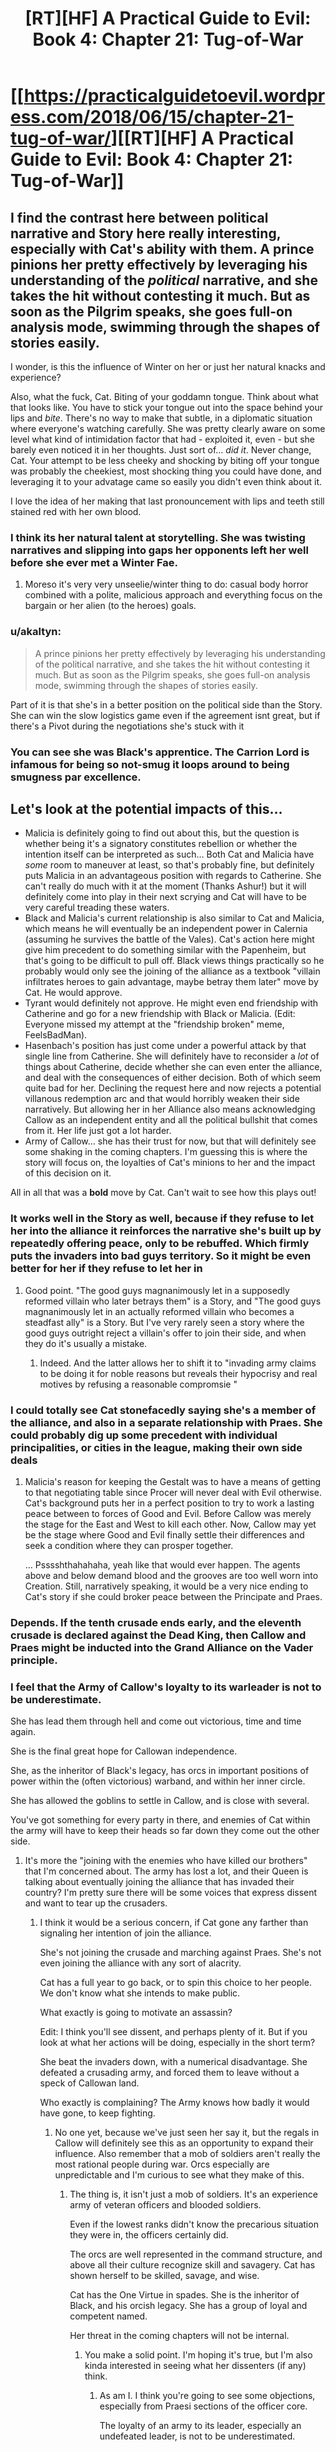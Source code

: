 #+TITLE: [RT][HF] A Practical Guide to Evil: Book 4: Chapter 21: Tug-of-War

* [[https://practicalguidetoevil.wordpress.com/2018/06/15/chapter-21-tug-of-war/][[RT][HF] A Practical Guide to Evil: Book 4: Chapter 21: Tug-of-War]]
:PROPERTIES:
:Author: Zayits
:Score: 92
:DateUnix: 1529035305.0
:DateShort: 2018-Jun-15
:END:

** I find the contrast here between political narrative and Story here really interesting, especially with Cat's ability with them. A prince pinions her pretty effectively by leveraging his understanding of the /political/ narrative, and she takes the hit without contesting it much. But as soon as the Pilgrim speaks, she goes full-on analysis mode, swimming through the shapes of stories easily.

I wonder, is this the influence of Winter on her or just her natural knacks and experience?

Also, what the fuck, Cat. Biting of your goddamn tongue. Think about what that looks like. You have to stick your tongue out into the space behind your lips and /bite/. There's no way to make that subtle, in a diplomatic situation where everyone's watching carefully. She was pretty clearly aware on some level what kind of intimidation factor that had - exploited it, even - but she barely even noticed it in her thoughts. Just sort of... /did it/. Never change, Cat. Your attempt to be less cheeky and shocking by biting off your tongue was probably the cheekiest, most shocking thing you could have done, and leveraging it to your advatage came so easily you didn't even think about it.

I love the idea of her making that last pronouncement with lips and teeth still stained red with her own blood.
:PROPERTIES:
:Author: CoronaPollentia
:Score: 40
:DateUnix: 1529037941.0
:DateShort: 2018-Jun-15
:END:

*** I think its her natural talent at storytelling. She was twisting narratives and slipping into gaps her opponents left her well before she ever met a Winter Fae.
:PROPERTIES:
:Author: PotentiallySarcastic
:Score: 23
:DateUnix: 1529038227.0
:DateShort: 2018-Jun-15
:END:

**** Moreso it's very very unseelie/winter thing to do: casual body horror combined with a polite, malicious approach and everything focus on the bargain or her alien (to the heroes) goals.
:PROPERTIES:
:Author: Empiricist_or_not
:Score: 21
:DateUnix: 1529039049.0
:DateShort: 2018-Jun-15
:END:


*** u/akaltyn:
#+begin_quote
  A prince pinions her pretty effectively by leveraging his understanding of the political narrative, and she takes the hit without contesting it much. But as soon as the Pilgrim speaks, she goes full-on analysis mode, swimming through the shapes of stories easily.
#+end_quote

Part of it is that she's in a better position on the political side than the Story. She can win the slow logistics game even if the agreement isnt great, but if there's a Pivot during the negotiations she's stuck with it
:PROPERTIES:
:Author: akaltyn
:Score: 16
:DateUnix: 1529042432.0
:DateShort: 2018-Jun-15
:END:


*** You can see she was Black's apprentice. The Carrion Lord is infamous for being so not-smug it loops around to being smugness par excellence.
:PROPERTIES:
:Author: BlackKnightG93M
:Score: 8
:DateUnix: 1529050438.0
:DateShort: 2018-Jun-15
:END:


** Let's look at the potential impacts of this...

- Malicia is definitely going to find out about this, but the question is whether being it's a signatory constitutes rebellion or whether the intention itself can be interpreted as such... Both Cat and Malicia have /some/ room to maneuver at least, so that's probably fine, but definitely puts Malicia in an advantageous position with regards to Catherine. She can't really do much with it at the moment (Thanks Ashur!) but it will definitely come into play in their next scrying and Cat will have to be very careful treading these waters.
- Black and Malicia's current relationship is also similar to Cat and Malicia, which means he will eventually be an independent power in Calernia (assuming he survives the battle of the Vales). Cat's action here might give him precedent to do something similar with the Papenheim, but that's going to be difficult to pull off. Black views things practically so he probably would only see the joining of the alliance as a textbook "villain infiltrates heroes to gain advantage, maybe betray them later" move by Cat. He would approve.
- Tyrant would definitely not approve. He might even end friendship with Catherine and go for a new friendship with Black or Malicia. (Edit: Everyone missed my attempt at the "friendship broken" meme, FeelsBadMan).
- Hasenbach's position has just come under a powerful attack by that single line from Catherine. She will definitely have to reconsider a /lot/ of things about Catherine, decide whether she can even enter the alliance, and deal with the consequences of either decision. Both of which seem quite bad for her. Declining the request here and now rejects a potential villanous redemption arc and that would horribly weaken their side narratively. But allowing her in her Alliance also means acknowledging Callow as an independent entity and all the political bullshit that comes from it. Her life just got a lot harder.
- Army of Callow... she has their trust for now, but that will definitely see some shaking in the coming chapters. I'm guessing this is where the story will focus on, the loyalties of Cat's minions to her and the impact of this decision on it.

All in all that was a *bold* move by Cat. Can't wait to see how this plays out!
:PROPERTIES:
:Author: cyberdsaiyan
:Score: 24
:DateUnix: 1529038279.0
:DateShort: 2018-Jun-15
:END:

*** It works well in the Story as well, because if they refuse to let her into the alliance it reinforces the narrative she's built up by repeatedly offering peace, only to be rebuffed. Which firmly puts the invaders into bad guys territory. So it might be even better for her if they refuse to let her in
:PROPERTIES:
:Author: akaltyn
:Score: 23
:DateUnix: 1529042741.0
:DateShort: 2018-Jun-15
:END:

**** Good point. "The good guys magnanimously let in a supposedly reformed villain who later betrays them" is a Story, and "The good guys magnanimously let in an actually reformed villain who becomes a steadfast ally" is a Story. But I've very rarely seen a story where the good guys outright reject a villain's offer to join their side, and when they do it's usually a mistake.
:PROPERTIES:
:Author: CeruleanTresses
:Score: 21
:DateUnix: 1529048475.0
:DateShort: 2018-Jun-15
:END:

***** Indeed. And the latter allows her to shift it to "invading army claims to be doing it for noble reasons but reveals their hypocrisy and real motives by refusing a reasonable compromsie "
:PROPERTIES:
:Author: akaltyn
:Score: 12
:DateUnix: 1529050224.0
:DateShort: 2018-Jun-15
:END:


*** I could totally see Cat stonefacedly saying she's a member of the alliance, and also in a separate relationship with Praes. She could probably dig up some precedent with individual principalities, or cities in the league, making their own side deals
:PROPERTIES:
:Author: akaltyn
:Score: 15
:DateUnix: 1529042590.0
:DateShort: 2018-Jun-15
:END:

**** Malicia's reason for keeping the Gestalt was to have a means of getting to that negotiating table since Procer will never deal with Evil otherwise. Cat's background puts her in a perfect position to try to work a lasting peace between to forces of Good and Evil. Before Callow was merely the stage for the East and West to kill each other. Now, Callow may yet be the stage where Good and Evil finally settle their differences and seek a condition where they can prosper together.

... Psssshthahahaha, yeah like that would ever happen. The agents above and below demand blood and the grooves are too well worn into Creation. Still, narratively speaking, it would be a very nice ending to Cat's story if she could broker peace between the Principate and Praes.
:PROPERTIES:
:Author: BlackKnightG93M
:Score: 7
:DateUnix: 1529051130.0
:DateShort: 2018-Jun-15
:END:


*** Depends. If the tenth crusade ends early, and the eleventh crusade is declared against the Dead King, then Callow and Praes might be inducted into the Grand Alliance on the Vader principle.
:PROPERTIES:
:Author: ahd1903
:Score: 14
:DateUnix: 1529038800.0
:DateShort: 2018-Jun-15
:END:


*** I feel that the Army of Callow's loyalty to its warleader is not to be underestimate.

She has lead them through hell and come out victorious, time and time again.

She is the final great hope for Callowan independence.

She, as the inheritor of Black's legacy, has orcs in important positions of power within the (often victorious) warband, and within her inner circle.

She has allowed the goblins to settle in Callow, and is close with several.

You've got something for every party in there, and enemies of Cat within the army will have to keep their heads so far down they come out the other side.
:PROPERTIES:
:Author: Dent7777
:Score: 12
:DateUnix: 1529064752.0
:DateShort: 2018-Jun-15
:END:

**** It's more the "joining with the enemies who have killed our brothers" that I'm concerned about. The army has lost a lot, and their Queen is talking about eventually joining the alliance that has invaded their country? I'm pretty sure there will be some voices that express dissent and want to tear up the crusaders.
:PROPERTIES:
:Author: cyberdsaiyan
:Score: 2
:DateUnix: 1529066370.0
:DateShort: 2018-Jun-15
:END:

***** I think it would be a serious concern, if Cat gone any farther than signaling her intention of join the alliance.

She's not joining the crusade and marching against Praes. She's not even joining the alliance with any sort of alacrity.

Cat has a full year to go back, or to spin this choice to her people. We don't know what she intends to make public.

What exactly is going to motivate an assassin?

Edit: I think you'll see dissent, and perhaps plenty of it. But if you look at what her actions will be doing, especially in the short term?

She beat the invaders down, with a numerical disadvantage. She defeated a crusading army, and forced them to leave without a speck of Callowan land.

Who exactly is complaining? The Army knows how badly it would have gone, to keep fighting.
:PROPERTIES:
:Author: Dent7777
:Score: 8
:DateUnix: 1529067108.0
:DateShort: 2018-Jun-15
:END:

****** No one yet, because we've just seen her say it, but the regals in Callow will definitely see this as an opportunity to expand their influence. Also remember that a mob of soldiers aren't really the most rational people during war. Orcs especially are unpredictable and I'm curious to see what they make of this.
:PROPERTIES:
:Author: cyberdsaiyan
:Score: 2
:DateUnix: 1529069668.0
:DateShort: 2018-Jun-15
:END:

******* The thing is, it isn't just a mob of soldiers. It's an experience army of veteran officers and blooded soldiers.

Even if the lowest ranks didn't know the precarious situation they were in, the officers certainly did.

The orcs are well represented in the command structure, and above all their culture recognize skill and savagery. Cat has shown herself to be skilled, savage, and wise.

Cat has the One Virtue in spades. She is the inheritor of Black, and his orcish legacy. She has a group of loyal and competent named.

Her threat in the coming chapters will not be internal.
:PROPERTIES:
:Author: Dent7777
:Score: 7
:DateUnix: 1529071077.0
:DateShort: 2018-Jun-15
:END:

******** You make a solid point. I'm hoping it's true, but I'm also kinda interested in seeing what her dissenters (if any) think.
:PROPERTIES:
:Author: cyberdsaiyan
:Score: 2
:DateUnix: 1529076030.0
:DateShort: 2018-Jun-15
:END:

********* As am I. I think you're going to see some objections, especially from Praesi sections of the officer core.

The loyalty of an army to its leader, especially an undefeated leader, is not to be underestimated.

I think you will see a group of Praesi object, but not with hatred or vitriol. I do wonder if we will see a lone wolf assassination attempt, and who it would be from.
:PROPERTIES:
:Author: Dent7777
:Score: 2
:DateUnix: 1529082570.0
:DateShort: 2018-Jun-15
:END:

********** Hune might be a dissenter considering her setup. Or she might be supportive if it leads to eventual peace. The others I think will be generally supportive. They will /definitely/ ask her what she intends to do though.
:PROPERTIES:
:Author: cyberdsaiyan
:Score: 2
:DateUnix: 1529092571.0
:DateShort: 2018-Jun-16
:END:

*********** I think Hune will voice dissent if it is about the Army more generally.

The classic Hune objection is over the great loss of life and leaving the mortals to face down the heroes alone. The rate of attrition frankly has been unacceptable.

What makes me think that any immediate objection won't be coming from Hune is the fact that Cat went out of her way to sue for peace, when from the outside it may have seemed easier for Cat to press her advantage.

Might even win some points with Hune for it (fat chance).

Sooner or later though, the Praesi loyalists (to what extent anyone is loyal to the tower system) will need to come to terms with the fact that they serve a Callowan.
:PROPERTIES:
:Author: Dent7777
:Score: 2
:DateUnix: 1529094938.0
:DateShort: 2018-Jun-16
:END:


***** Orc's brothers are his clan. And legioner's clan is their legion. Cat's orcs swear fealty to her as their Warlord. If Warlord turn on on other orc clans it's nothing new, normal interclan warfare.
:PROPERTIES:
:Author: serge_cell
:Score: 2
:DateUnix: 1529132724.0
:DateShort: 2018-Jun-16
:END:


*** u/MadridFC:
#+begin_quote
  Tyrant would definitely not approve. He might even end friendship with Catherine and go for a new friendship with Black or Malicia.
#+end_quote

On the countrary, Tyrant love twist on the stories and cat being good just give him another person to betray, thing he would probably do anyways.
:PROPERTIES:
:Author: MadridFC
:Score: 8
:DateUnix: 1529072402.0
:DateShort: 2018-Jun-15
:END:


*** u/deleted:
#+begin_quote
  Tyrant would definitely not approve. He might even end friendship with Catherine and go for a new friendship with Black or Malicia.
#+end_quote

Disagree, Tyrant acts mad to pursue long term unknown goals. Also, he loves wrecking shit(which may be is actual long term goal, similalr to Cat that way). Cat loves wrecking shit too and this statement was a giant wrecking ball. I don't doubt he'll mock cry about the betrayal, but he at least recognizes Cat as a player of the game of the highest order.
:PROPERTIES:
:Score: 5
:DateUnix: 1529073126.0
:DateShort: 2018-Jun-15
:END:


*** I think Tyrant will absolutely love this move if Cat spins it (in strict confindence, of course) as deliberately throwing sharpers on the fire just to see what happens. That's his entire motivational structure, after all.
:PROPERTIES:
:Author: Frommerman
:Score: 5
:DateUnix: 1529080129.0
:DateShort: 2018-Jun-15
:END:


** Cat is pulling a godzilia. An unstoppable rampaging monster who we are kinda okay with cause it fucks up worse monsters.
:PROPERTIES:
:Author: 18scsc
:Score: 19
:DateUnix: 1529043066.0
:DateShort: 2018-Jun-15
:END:

*** Hopefully if she can get a foot in the door that way, she can gradually transition into a more stable position. Like "redeemed former villain, now a trusted ally of the good guys, whom they recognize as a legitimate ruler and are no longer trying to murder on principle." Pull a Zuko, Cat.

I bet she could even get the Heavens to look past the whole "Winter abomination" thing. She'd just have to deliver a lot of tragic monologues about how her past recklessness cost her her humanity, she regrets it but she knows she brought it on herself, all she can do now is try her best to protect her friends and the people of Callow, etc. Boom, now it's a cool antihero backstory instead of a blight on Creation.
:PROPERTIES:
:Author: CeruleanTresses
:Score: 17
:DateUnix: 1529048834.0
:DateShort: 2018-Jun-15
:END:

**** The Angels would demand penitence and redress in the form of servitude or something similar should she want what you said to be more than a farce. Remember she did mug an Angel and did claim one of their own (The Stalwart Paladin). Sins the Angels would be inclined to forgive if she would make appropriate redress. Given her nature we can be assured that is not going to happen.

There are no antiheroes in Calernia. The closest approximation to an anti-hero is a Neutral Name like Ranger for example. So no, either she becomes completely good, in which case she'd need to swear to a choir or she becomes a neutral entity.
:PROPERTIES:
:Author: BlackKnightG93M
:Score: 5
:DateUnix: 1529051732.0
:DateShort: 2018-Jun-15
:END:

***** So Cat could be first(?) hero who are mandated by Above without Angels mediation. Or mandated by both Above and Below.
:PROPERTIES:
:Author: serge_cell
:Score: 2
:DateUnix: 1529131951.0
:DateShort: 2018-Jun-16
:END:


**** Hmm that kind of narrative would probably have her lose the mantle. She needs that power if she's going to stay "Practical" and not beholden to the Gods Above.
:PROPERTIES:
:Score: 2
:DateUnix: 1529073261.0
:DateShort: 2018-Jun-15
:END:

***** Nah, antiheroes don't lose their tragic backstory thing. That would be like Zuko getting his scar healed, or Batman's parents coming back to life.
:PROPERTIES:
:Author: CeruleanTresses
:Score: 10
:DateUnix: 1529073405.0
:DateShort: 2018-Jun-15
:END:

****** I was thinking along the lines of "choose to keep her power, or do the right thing" story. I guess that's a weakness of being a hero at all, and not the particular story we're discussing.
:PROPERTIES:
:Score: 1
:DateUnix: 1529077194.0
:DateShort: 2018-Jun-15
:END:


** Oh ok so the sequel to Practical Guide to Evil is Practical Guide to Good.

At least there's alliteration this time.
:PROPERTIES:
:Author: Yes_This_Is_God
:Score: 21
:DateUnix: 1529036968.0
:DateShort: 2018-Jun-15
:END:

*** Practical Good. . . isn't that enlightened self-interest, or ethical greed?
:PROPERTIES:
:Author: Empiricist_or_not
:Score: 8
:DateUnix: 1529037179.0
:DateShort: 2018-Jun-15
:END:

**** It leads me to think utilitarianism as opposed to Old Good's deontology.
:PROPERTIES:
:Author: Tallergeese
:Score: 18
:DateUnix: 1529037831.0
:DateShort: 2018-Jun-15
:END:

***** Sounds like Cat.
:PROPERTIES:
:Author: Empiricist_or_not
:Score: 5
:DateUnix: 1529038297.0
:DateShort: 2018-Jun-15
:END:


**** That is neither practical nor good.
:PROPERTIES:
:Author: muns4colleg
:Score: 1
:DateUnix: 1529038624.0
:DateShort: 2018-Jun-15
:END:


*** I have Always said that for cat to be able to do evil right she would need to be able to dabble on both sides, Good and Evil, and with this she may be able to use what she needs from both sides when she needs it.
:PROPERTIES:
:Author: MadridFC
:Score: 2
:DateUnix: 1529071661.0
:DateShort: 2018-Jun-15
:END:


** u/Zayits:
#+begin_quote
  If he was spying on the leaders of the northern crusade, that was a possible angle for Thief to exploit. Turning him seemed unlikely, but if his spying apparatus could be infiltrated... Something to discuss with her later. I made a note to have Vivienne dig deeper into the man, as there was apparently more to him than his reputation.
#+end_quote

We know from Pilgrim's interlude that Arnaud is a sociopath. I don't know if that would make him less likely to be fazed by the intervention of a Named, but given that Rozala knew /something/ disturbing enough about him, the investigation may well bring (or tie up) a minor plot thread.

#+begin_quote
  We also knew, from Masego, that they were at least a decade behind Praesi spell formulas when it came to that, which meant they couldn't do relays and their range was limited: they could chain the reports manually, but that was tricky business.
#+end_quote

Didn't Klaus mention in the very first Interlude of this book that at least the mages sent with the Ashuran fleet were there as relays? That's a foreshadowing of Catherine trying to capitalize on the delay and getting blindsided if I ever saw one.

#+begin_quote
  I had beaten her, or at least she believed as much. According to the sack full of razor blades that was Praesi philosophy, that meant she was my follower now.
#+end_quote

That, and I suspect some of Catherine's personality might have bled over from using Winter, given how it was described. I mean, just compare the tone of something like [[https://practicalguidetoevil.wordpress.com/2018/01/17/villainous-interlude-crescendo/][interlude Crescendo]] and [[https://practicalguidetoevil.wordpress.com/2018/06/04/kaleidoscope-vi/][Kaleidoscope VI]]: the shift isn't from just Akua /playing/ a more herosic role, or from being in a less powerful position, but also from a different perspective on using her power as simply a means to a broader end rather than part of the plan. Well, and from more self-awareness too.
:PROPERTIES:
:Author: Zayits
:Score: 11
:DateUnix: 1529040272.0
:DateShort: 2018-Jun-15
:END:

*** Would you say that Prince Arnaud's emotions are... Absent?
:PROPERTIES:
:Score: 19
:DateUnix: 1529051793.0
:DateShort: 2018-Jun-15
:END:

**** Almost downvoted just because that prospect is /terrifying./
:PROPERTIES:
:Author: Zscore3
:Score: 14
:DateUnix: 1529066553.0
:DateShort: 2018-Jun-15
:END:


*** What if Arnaud is Assassin?
:PROPERTIES:
:Author: Ateddehber
:Score: 1
:DateUnix: 1529194478.0
:DateShort: 2018-Jun-17
:END:


** That was unexpected. All but garuntees the ‘Five Heroes' thing Saint and Pilgrim were talking about contains Cat and Masego, I think.
:PROPERTIES:
:Author: NotACauldronAgent
:Score: 16
:DateUnix: 1529036392.0
:DateShort: 2018-Jun-15
:END:

*** I really don't think so.
:PROPERTIES:
:Author: rabotat
:Score: 8
:DateUnix: 1529076106.0
:DateShort: 2018-Jun-15
:END:


*** I doubt you can be part of two five Named bands, though I still think it would be a sharper twist for a redeemed Diabolist to join it, especially since the heroes didn't swear not to use devils.
:PROPERTIES:
:Author: Zayits
:Score: 3
:DateUnix: 1529078659.0
:DateShort: 2018-Jun-15
:END:

**** What would be really interesting, and I don't know if the text contradicts it, because i don't remember the exact wording of what Pilgrim said, but what if the 5 heroes was the Woe? This is more of a fun thought experiment than something really serious though, but that would be quite a sweet twist. : D
:PROPERTIES:
:Author: ianstlawrence
:Score: 2
:DateUnix: 1529090791.0
:DateShort: 2018-Jun-15
:END:

***** No, Grey Pilgrim stated that both he and Saint of Swords would be a part of it, and the Woe is already full.
:PROPERTIES:
:Author: Zayits
:Score: 1
:DateUnix: 1529153395.0
:DateShort: 2018-Jun-16
:END:

****** It's only full if the Woe have plot armor.
:PROPERTIES:
:Author: Frommerman
:Score: 1
:DateUnix: 1529181162.0
:DateShort: 2018-Jun-17
:END:

******* It may make sense from an in-universe narrative shenanigans (like the oath to Hakram or Archer's detached attitude being weak death flags), but I doubt the author would exchange them for characters introduced only in this book.

I mean, /Wildbow/ couldn't pull that off well, and he used better established characters as the new teammates, it made sense in the context of the existing plot and the mood of the arc reflected the detachment of the protagonist from the new state of things. Anid it's /still/ the least appreciated arc.
:PROPERTIES:
:Author: Zayits
:Score: 2
:DateUnix: 1529182055.0
:DateShort: 2018-Jun-17
:END:


****** Do you remember the exact wording or where the quote is? Because I vaguely remember Pilgrim assuming? But I might definitely be wrong : P
:PROPERTIES:
:Author: ianstlawrence
:Score: 1
:DateUnix: 1529333745.0
:DateShort: 2018-Jun-18
:END:

******* [[https://practicalguidetoevil.wordpress.com/2018/05/25/interlude-kaleidoscope-ii/][Interlude Kaleidoscope II]]:

#+begin_quote
  There would be a time, after the war turned here and the Red Flower Vales broke, where the Heavens would assemble their sharpest blade. The ancient forms would be observed. Five heroes, sent into the breach to quell the howling dark. Young Hanno would lead them, for the Seraphim had shaped him to the duty. As for the faces of the others, they could only guess. That charming young Valiant Champion was likely, as she'd followed the White Knight before. And there would have to be a practitioner. The most powerful of these was the Witch of the Woods, should she survive her confrontation with the Warlock. And the two of us, the Pilgrim added silently. Relics of an age already past, dusted off one last time. There was always a price to pay, to end the rise of Evil. Tariq hoped it was the two of them instead of young lives cut down before their prime.
#+end_quote

Regarding who'll join in the end, other than Akua I hope (from the perspective of somebody who is unironically rooting for theam Practical Evil) to see Hanno and the Bard on it. Hanno - because there're no other unaffiliated hero that could qualify as a leader in the sense of having "his own" agenda, and Bard - because, if [[https://practicalguidetoevil.wordpress.com/2017/07/19/chapter-20-skew/][Thief's speculation]] is correct, then Bard's presence in the band would be a placeholder for the Valiant Champion (who'd hopefully get killed at the Red Flower Vales, otherwise we have a monster hunter facing the legions led by an orc, a vampire and a dragon). Also, Bard's presence and advice has a big chance to backfire for the heroes around her, after seeing the Bard in a new body Hanno and Akua would finally start asking questions, and Seraphim and/or Bard directly guiding the Crusade [[https://old.reddit.com/r/PracticalGuideToEvil/comments/8klqa0/thoughts_on_hierarch/dz96ihe/][would leave them open for reaping the consequences of that]].
:PROPERTIES:
:Author: Zayits
:Score: 1
:DateUnix: 1529337873.0
:DateShort: 2018-Jun-18
:END:


*** I can buy that Cat is locked in by the story, but Masego?
:PROPERTIES:
:Author: UPBOAT_FORTRESS_2
:Score: 1
:DateUnix: 1529153020.0
:DateShort: 2018-Jun-16
:END:

**** They needed a mage. Why not the best available?
:PROPERTIES:
:Author: NotACauldronAgent
:Score: 2
:DateUnix: 1529161655.0
:DateShort: 2018-Jun-16
:END:

***** And it's not like Masego is evil, just ruthlessly amoral. He would be perfectly fine with working for the "good guys" as long as they were willing to tolerate his experiments and left his fathers alone.
:PROPERTIES:
:Author: Frommerman
:Score: 3
:DateUnix: 1529181296.0
:DateShort: 2018-Jun-17
:END:


** Which chapter has talked about Cordelia's Grand Alliance before? Because depending on the terms of its establishment, joining it doesn't necessarily mean renouncing Evil or even turning traitor against Praes. Helike is an alliance of city-states of varying alignments, right? So joining together doesn't mean everyone has to be on the same Side.
:PROPERTIES:
:Author: Mountebank
:Score: 14
:DateUnix: 1529042293.0
:DateShort: 2018-Jun-15
:END:


** Isn't this whole thing still foredoomed to end in the Princes' Graveyard? I'm calling it that by doing this she bends the Named into an impossible position and Pilgrim sacrifices himself by breaking truce, to prevent either becoming her mentor or some worse fate. She ends up killing the lot of them, but has to make good on the follow-through with the Grand Alliance and somehow ends up in the group of five with Saint. Buddy-cop tale of the year!
:PROPERTIES:
:Author: FormerlySarsaparilla
:Score: 6
:DateUnix: 1529074408.0
:DateShort: 2018-Jun-15
:END:

*** It's more likely that this is the Battle of the Camps mentioned before the Prince's Graveyard in the same quote. Would mean that there have been either three battles or two.
:PROPERTIES:
:Score: 4
:DateUnix: 1529078159.0
:DateShort: 2018-Jun-15
:END:

**** I thought BoTC had canonically been established as the one that they just got done fighting. Maybe I read that in a comment here?
:PROPERTIES:
:Author: FormerlySarsaparilla
:Score: 4
:DateUnix: 1529092369.0
:DateShort: 2018-Jun-16
:END:

***** The camps are still there. Until the two armies separate the battle isn't over yet. But if you meant the crusade overall then yes that will probably end in the Prince's Graveyard.
:PROPERTIES:
:Score: 2
:DateUnix: 1529092595.0
:DateShort: 2018-Jun-16
:END:


** Do Wrong... Right?
:PROPERTIES:
:Author: ForgottenToupee
:Score: 5
:DateUnix: 1529036796.0
:DateShort: 2018-Jun-15
:END:


** ...

WHY WOULD YOU DO THAT?

There's no way she can pull that off without antagonizing Black, the remaining Calamities, Aisha, Juniper, and a good portion the Praesi and Greenskins in her army.

I mean, sure, if she joins a crusade with overwhelming numbers she can beat them all, but that's a lot of friends and former allies she's going to slaughter.
:PROPERTIES:
:Author: CouteauBleu
:Score: 11
:DateUnix: 1529037217.0
:DateShort: 2018-Jun-15
:END:

*** To add on to that, Cat didn't mention breaking off from the Tower nor agreeing to attack Praes. She's implying that Callow wants to join the Grand Alliance against Evil.

My guess? There's one more Evil north of Procer, the Dead Kingdom. Cat is going turn the Alliance's force towards the Dead Kingdom instead of Callow & Praes. This brings the battlefield away from Callow to Procer, keeps the ties between Callow & Praes, breaks the story of Praes being Evil (and hence Black's motivation) and adds to the reason for the Dead King's awakening at the end of Book 3.
:PROPERTIES:
:Author: soonnananadnaanssoon
:Score: 24
:DateUnix: 1529037973.0
:DateShort: 2018-Jun-15
:END:

**** It could end up like the league of Free Cities where there are both Good and Evil nations operating together
:PROPERTIES:
:Author: akaltyn
:Score: 16
:DateUnix: 1529042228.0
:DateShort: 2018-Jun-15
:END:


*** I actually think Black would be kind of proud of her. Malicia as well. She's breaking the system a bit.
:PROPERTIES:
:Author: PotentiallySarcastic
:Score: 15
:DateUnix: 1529037803.0
:DateShort: 2018-Jun-15
:END:

**** ... aaaand joining the army that wants to invade their home country.
:PROPERTIES:
:Author: CouteauBleu
:Score: 5
:DateUnix: 1529042803.0
:DateShort: 2018-Jun-15
:END:

***** And nobody has ever joined a team seeking to undermine it from within before. Ever.
:PROPERTIES:
:Author: Detsuahxe
:Score: 6
:DateUnix: 1529042979.0
:DateShort: 2018-Jun-15
:END:


***** As a means of turning that army right around. That should be fine with everyone involved.
:PROPERTIES:
:Author: Frommerman
:Score: 1
:DateUnix: 1529081692.0
:DateShort: 2018-Jun-15
:END:


*** Or not. Right now, it's a narrative that leads straight to backstabbing former friends, though she can seize that to topple the Tower, sit on the throne and say "Look, I'm the Dread Empress now". Her Praesi allies would applaude at how beautiful it would be, but I doubt that's the plan.

Of course, if it were to turn out that a certain Dead King is getting involved in the crusade at the invitation of Malicia, well, Catherine has all the excuses she needs to frame her move as "Lesser Evil cooperates with Good to stop Greater Evil gone batshine bonkers". Which is her preferred narrative from the very start.
:PROPERTIES:
:Author: TideofKhatanga
:Score: 6
:DateUnix: 1529045077.0
:DateShort: 2018-Jun-15
:END:

**** I'm pretty sure one of her stretch goals is the literal, physical destruction of the Tower. She doesn't want the throne, she wants the very idea of a throne earned through treachery and spite erased.
:PROPERTIES:
:Author: Frommerman
:Score: 1
:DateUnix: 1529081781.0
:DateShort: 2018-Jun-15
:END:

***** That's why I doubt it's the plan. Everything points to Catherine being the next Dread Empress, except that Cat herself would hate it and she's getting very proficient at breaking stories she wants nothing to do with.

That said, my dream bet for an ending is Catherine being crowned Dread Empress and taking Amadeus as her Black Knight, mirroring their meeting at the very start. It probably won't happen but a man can believe.
:PROPERTIES:
:Author: TideofKhatanga
:Score: 2
:DateUnix: 1529083284.0
:DateShort: 2018-Jun-15
:END:


*** She's got two options here. The first is that she's rebuffed. Good narrative. Queen tries to be good, good guys sneer and send her off. Not part of 'their' crowd but she tried. Sticks to her own kingdom, her own people. The Queen in Callow rules her people and doesn't take sides. She's 'good' or at least 'neutral' which should fool the Hashmallim. Probably the best she can hope for unless she's got Ranger hiding in a pocket to crash the negotiations.

Second is that she does join, and god only knows where that leads.
:PROPERTIES:
:Author: notagiantdolphin
:Score: 5
:DateUnix: 1529055153.0
:DateShort: 2018-Jun-15
:END:

**** u/Frommerman:
#+begin_quote
  Ranger hiding in a pocket
#+end_quote

Five transfigured, time-turned Cedric Diggorys.
:PROPERTIES:
:Author: Frommerman
:Score: 1
:DateUnix: 1529182509.0
:DateShort: 2018-Jun-17
:END:


** Sort of a random question, but was it ever explained what lead Black to choose Cat as his Squire?

I would say her two biggest strengths are her ability to work with Stories (as demonstrated in this chapter and elsewhere) and her charisma, but I have trouble thinking of any cases where she demonstrated those traits before Black chose her. I know Black had her (among many others) under observation, but she was pretty much a loner at the orphanage and I don't know what she would have done that would indicate Story adeptness to Black.
:PROPERTIES:
:Author: imyourfoot
:Score: 4
:DateUnix: 1529047006.0
:DateShort: 2018-Jun-15
:END:

*** I think it was just him caputalizing on a narratively obvious opportunity. He needs to break Callow and Praes's stories, and tie them together in a way that will outlast him. What better way to at least start down that path than to train a villain born in Callow, with ties to both nations?

In hindsight it all looks like he planned her rise to power, and at least by book 2 it seems like that was his long-term design, but i think early on it was just him seizing a fateful opportunity.

...in fact, i wonder if the Gods Below /arranged/ for Black to show up in that alleyway? Hmm...
:PROPERTIES:
:Author: Sarkavonsy
:Score: 14
:DateUnix: 1529047874.0
:DateShort: 2018-Jun-15
:END:

**** There was an extra benefit in choosing an ambitious orphan of the conquest for this role. Cat's backstory basically set her up for a heroic Name. By choosing her as his successor, Black got the Callowan villain he needed while simultaneously depriving the Gods Above of a potential tool.
:PROPERTIES:
:Author: CeruleanTresses
:Score: 16
:DateUnix: 1529049378.0
:DateShort: 2018-Jun-15
:END:


*** Here's the assessment from,[[https://practicalguidetoevil.wordpress.com/2016/11/16/chapter-44-victory/][book two chapter 44]]:

#+begin_quote
  /“Does not show traditional heroic talent for forging strong friendships but considered a leader by her peers. Responds aggressively to threats. Displays continued recklessness and an aptitude for thinking on her feet. This agent recommends disposal before she can turn into a legitimate threat to the peace of the realm.”/ -- Report ‘for the eyes of Lord Black only', concerning the Imperial ward Catherine Foundling
#+end_quote

I'd say it's a combination of natural charisma and a heroic potential, coupled with the fact that Black needed a Callowan to be promoted in the imperial hierarchy for his plans to work.
:PROPERTIES:
:Author: Zayits
:Score: 10
:DateUnix: 1529048912.0
:DateShort: 2018-Jun-15
:END:

**** u/CeruleanTresses:
#+begin_quote
  Does not show traditional heroic talent for forging strong friendships
#+end_quote

Guess that one was latent.
:PROPERTIES:
:Author: CeruleanTresses
:Score: 3
:DateUnix: 1529075075.0
:DateShort: 2018-Jun-15
:END:

***** She just needed the right /kind/ of friends.
:PROPERTIES:
:Author: AntiChri5
:Score: 2
:DateUnix: 1529092656.0
:DateShort: 2018-Jun-16
:END:


*** =“I chose you,” he mused, “because I remember what it’s like, that feeling in your stomach when you look at the world around you and you know you could do better. That if you had the authority and the power, you wouldn’t make the mistakes you see the people who have it make.”=

- Black, way back in chapter 10.

He saw in her the same drive to change things that he has. It's been said a couple times I think that she is a cross between Black and Ranger. The same motivation without the cold calculating outlook
:PROPERTIES:
:Author: DarkArchon_
:Score: 8
:DateUnix: 1529072335.0
:DateShort: 2018-Jun-15
:END:

**** As far as reasons to be the Chosen One go, this one it pretty metal. It really fits the story.
:PROPERTIES:
:Author: CouteauBleu
:Score: 1
:DateUnix: 1529152223.0
:DateShort: 2018-Jun-16
:END:


*** Also very important to note that Cat was saving up for the express purpose of joining the Legionnaires. Meaning she had already accepted the idea of working with Praes, to a certain extent. When you add in the Orphan thing, and the specific situation in that city, which Black said would have given rise to a hero, well, his plan with Cat not only created the answer to a short term problem (in case the long term didn't work out) but helped to create conditions that would solve one long term problem, a hero rising due to the narrative function of an orphan in Callow stops an oppressive and evil dictator (despite the details of Black being so heavily involved.
:PROPERTIES:
:Author: ianstlawrence
:Score: 4
:DateUnix: 1529092814.0
:DateShort: 2018-Jun-16
:END:


** Wow, had to read this twice to get a handle on it, only a few words spoken, but so much happened.

Would be really interesting to hear the conversation from the gray pilgrims perspective.
:PROPERTIES:
:Author: destravous
:Score: 2
:DateUnix: 1529077032.0
:DateShort: 2018-Jun-15
:END:


** Oh wow, I didn't realize before, but that was beat two - we're still waiting on the 3rd beat in the Pilgrim's "negotiates with Evil Queen" story
:PROPERTIES:
:Author: CoronaPollentia
:Score: 1
:DateUnix: 1529188874.0
:DateShort: 2018-Jun-17
:END:
